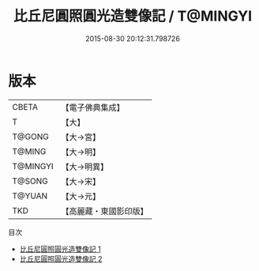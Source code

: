 #+TITLE: 比丘尼圓照圓光造雙像記 / T@MINGYI

#+DATE: 2015-08-30 20:12:31.798726
* 版本
 |     CBETA|【電子佛典集成】|
 |         T|【大】     |
 |    T@GONG|【大→宮】   |
 |    T@MING|【大→明】   |
 |  T@MINGYI|【大→明異】  |
 |    T@SONG|【大→宋】   |
 |    T@YUAN|【大→元】   |
 |       TKD|【高麗藏・東國影印版】|
目次
 - [[file:KR6i0197_001.txt][比丘尼圓照圓光造雙像記 1]]
 - [[file:KR6i0197_002.txt][比丘尼圓照圓光造雙像記 2]]
